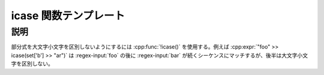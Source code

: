 icase 関数テンプレート
======================

.. cpp:function:: template<typename Expr> \
		  unspecified icase(Expr const& expr)

   部分式を大文字小文字を区別しないようにする。


説明
----

部分式を大文字小文字を区別しないようにするには :cpp:func:`!icase()` を使用する。例えば :cpp:expr:`"foo" >> icase(set['b'] >> "ar")` は :regex-input:`foo` の後に :regex-input:`bar` が続くシーケンスにマッチするが、後半は大文字小文字を区別しない。
